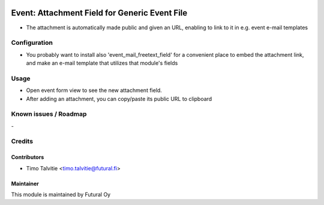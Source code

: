 .. image:: https://img.shields.io/badge/licence-AGPL--3-blue.svg
   :target: http://www.gnu.org/licenses/agpl-3.0-standalone.html
   :alt: License: AGPL-3

==============================================
Event: Attachment Field for Generic Event File
==============================================

* The attachment is automatically made public and given an URL,
  enabling to link to it in e.g. event e-mail templates

Configuration
=============
* You probably want to install also 'event_mail_freetext_field'
  for a convenient place to embed the attachment link, and 
  make an e-mail template that utilizes that module's fields  

Usage
=====
* Open event form view to see the new attachment field.
* After adding an attachment, you can copy/paste its 
  public URL to clipboard


Known issues / Roadmap
======================
\-

Credits
=======

Contributors
------------

* Timo Talvitie <timo.talvitie@futural.fi>

Maintainer
----------

.. image:: https://futural.fi/templates/tawastrap/images/logo.png
   :alt: Futural Oy
   :target: https://futural.fi/

This module is maintained by Futural Oy
